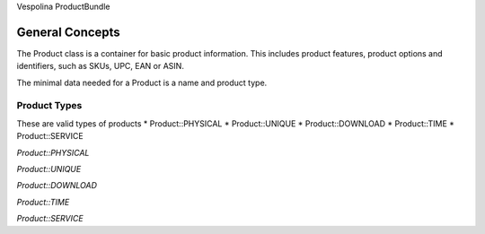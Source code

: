 Vespolina ProductBundle

General Concepts
================

The Product class is a container for basic product information. This includes product features, product options and
identifiers, such as SKUs, UPC, EAN or ASIN.

The minimal data needed for a Product is a name and product type.

Product Types
-------------

These are valid types of products
* Product::PHYSICAL
* Product::UNIQUE
* Product::DOWNLOAD
* Product::TIME
* Product::SERVICE

*Product::PHYSICAL*

*Product::UNIQUE*

*Product::DOWNLOAD*

*Product::TIME*

*Product::SERVICE*
